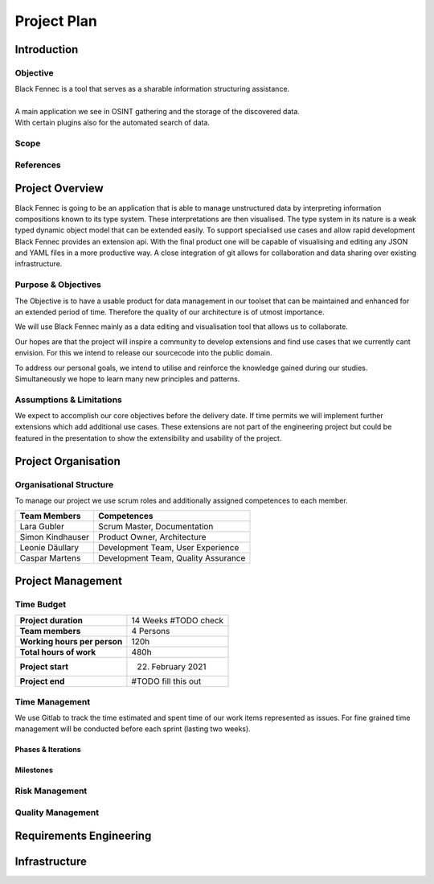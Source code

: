 Project Plan
============

Introduction
************

Objective
---------
| Black Fennec is a tool that serves as a sharable information structuring assistance.
|
| A main application we see in OSINT gathering and the storage of the discovered data.
| With certain plugins also for the automated search of data.

Scope
-----

References
----------

Project Overview
****************
Black Fennec is going to be an application that is able to manage unstructured data by interpreting information compositions known to its type system. These interpretations are then visualised. The type system in its nature is a weak typed dynamic object model that can be extended easily. To support specialised use cases and allow rapid development Black Fennec provides an extension api. With the final product one will be capable of visualising and editing any JSON and YAML files in a more productive way. A close integration of git allows for collaboration and data sharing over existing infrastructure.

Purpose & Objectives
--------------------
The Objective is to have a usable product for data management in our toolset that can be maintained and enhanced for an extended period of time. Therefore the quality of our architecture is of utmost importance.

We will use Black Fennec mainly as a data editing and visualisation tool that allows us to collaborate.

Our hopes are that the project will inspire a community to develop extensions and find use cases that we currently cant envision. For this we intend to release our sourcecode into the public domain.

To address our personal goals, we intend to utilise and reinforce the knowledge gained during our studies. Simultaneously we hope to learn many new principles and patterns.

Assumptions & Limitations
-------------------------
We expect to accomplish our core objectives before the delivery date. If time permits we will implement further extensions which add additional use cases. These extensions are not part of the engineering project but could be featured in the presentation to show the extensibility and usability of the project.

Project Organisation
********************

Organisational Structure
------------------------
To manage our project we use scrum roles and additionally assigned competences to each member.

================  ===================================
Team Members            Competences
================  ===================================
Lara Gubler       Scrum Master, Documentation
Simon Kindhauser  Product Owner, Architecture
Leonie Däullary   Development Team, User Experience
Caspar Martens    Development Team, Quality Assurance
================  ===================================

Project Management
******************

Time Budget
-----------
+------------------------------+---------------------+
| **Project duration**         | 14 Weeks #TODO check|
+------------------------------+---------------------+
| **Team members**             | 4 Persons           |
+------------------------------+---------------------+
| **Working hours per person** | 120h                |
+------------------------------+---------------------+
| **Total hours of work**      | 480h                |
+------------------------------+---------------------+
| **Project start**            | 22. February 2021   |
+------------------------------+---------------------+
| **Project end**              | #TODO fill this out |
+------------------------------+---------------------+

Time Management
---------------
We use Gitlab to track the time estimated and spent time of our work items represented as issues. For fine grained time management will be conducted before each sprint (lasting two weeks).

Phases & Iterations
^^^^^^^^^^^^^^^^^^^

Milestones
^^^^^^^^^^

Risk Management
---------------


Quality Management
------------------


Requirements Engineering
************************

Infrastructure
**************
